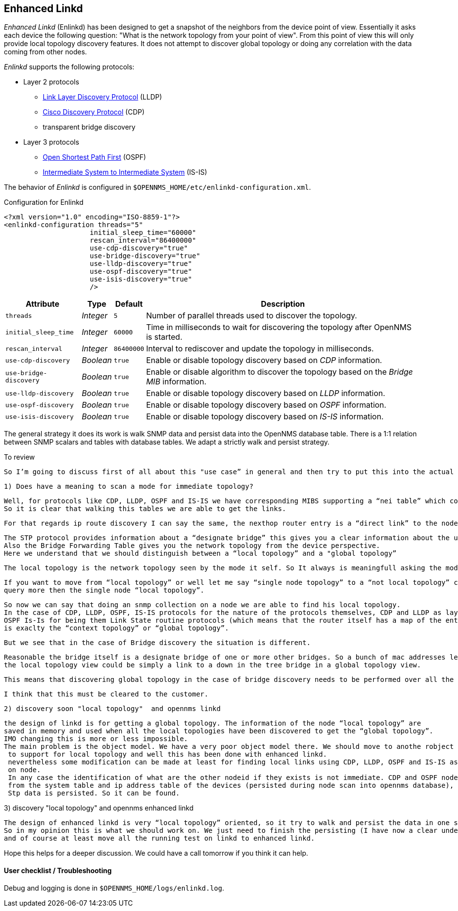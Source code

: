 
== Enhanced Linkd

_Enhanced Linkd_ (Enlinkd) has been designed to get a snapshot of the neighbors from the device point of view.
Essentially it asks each device the following question: "What is the network topology from your point of view".
From this point of view this will only provide local topology discovery features.
It does not attempt to discover global topology or doing any correlation with the data coming from other nodes.

_Enlinkd_ supports the following protocols:

* Layer 2 protocols
** link:https://en.wikipedia.org/wiki/Link_Layer_Discovery_Protocol[Link Layer Discovery Protocol] (LLDP)
** link:https://en.wikipedia.org/wiki/Cisco_Discovery_Protocol[Cisco Discovery Protocol] (CDP)
** transparent bridge discovery
* Layer 3 protocols
** link:https://en.wikipedia.org/wiki/Open_Shortest_Path_First[Open Shortest Path First] (OSPF)
** link:https://en.wikipedia.org/wiki/IS-IS[Intermediate System to Intermediate System] (IS-IS)

The behavior of _Enlinkd_ is configured in `$OPENNMS_HOME/etc/enlinkd-configuration.xml`.

.Configuration for Enlinkd
[source, xml]
----
<?xml version="1.0" encoding="ISO-8859-1"?>
<enlinkd-configuration threads="5"
                     initial_sleep_time="60000"
                     rescan_interval="86400000"
                     use-cdp-discovery="true"
                     use-bridge-discovery="true"
                     use-lldp-discovery="true"
                     use-ospf-discovery="true"
                     use-isis-discovery="true"
                     />
----

[options="header, autowidth"]
|===
| Attribute              | Type      | Default    | Description
| `threads`              | _Integer_ | `5`        | Number of parallel threads used to discover the topology.
| `initial_sleep_time`   | _Integer_ | `60000`    | Time in milliseconds to wait for discovering the topology after OpenNMS is started.
| `rescan_interval`      | _Integer_ | `86400000` | Interval to rediscover and update the topology in milliseconds.
| `use-cdp-discovery`    | _Boolean_ | `true`     | Enable or disable topology discovery based on _CDP_ information.
| `use-bridge-discovery` | _Boolean_ | `true`     | Enable or disable algorithm to discover the topology based on the _Bridge MIB_ information.
| `use-lldp-discovery`   | _Boolean_ | `true`     | Enable or disable topology discovery based on _LLDP_ information.
| `use-ospf-discovery`   | _Boolean_ | `true`     | Enable or disable topology discovery based on _OSPF_ information.
| `use-isis-discovery`   | _Boolean_ | `true`     | Enable or disable topology discovery based on _IS-IS_ information.
|===

The general strategy it does its work is walk SNMP data and persist data into the OpenNMS database table.
There is a 1:1 relation between SNMP scalars and tables with database tables.
We adapt a strictly walk and persist strategy.


.To review

 So I’m going to discuss first of all about this "use case” in general and then try to put this into the actual opennms context.

 1) Does have a meaning to scan a mode for immediate topology?

   Well, for protocols like CDP, LLDP, OSPF and IS-IS we have corresponding MIBS supporting a “nei table” which contains the device adjacency.
   So it is clear that walking this tables we are able to get the links.

   For that regards ip route discovery I can say the same, the nexthop router entry is a “direct link” to the node.

    The STP protocol provides information about a “designate bridge” this gives you a clear information about the up element in the Tree.
    Also the Bridge Forwarding Table gives you the network topology from the device perspective.
    Here we understand that we should distinguish between a “local topology” and a "global topology”

    The local topology is the network topology seen by the mode it self. So It always is meaningfull asking the mode for “local topology”.

    If you want to move from “local topology” or well let me say “single node topology” to a “not local topology” clearly at least we will have to
    query more then the single node “local topology”.

   So now we can say that doing an snmp collection on a node we are able to find his local topology.
   In the case of CDP, LLDP, OSPF, IS-IS protocols for the nature of the protocols themselves, CDP and LLDP as layer 2 discovery protocols, and
   OSPF Is-Is for being them Link State routine protocols (which means that the router itself has a map of the entire network), the local topology
   is exaclty the “context topology” or “global topology”.

   But we see that in the case of Bridge discovery the situation is different.

   Reasonable the bridge itself is a designate bridge of one or more other bridges. So a bunch of mac addresses learned on a specific port that is
   the local topology view could be simply a link to a down in the tree bridge in a global topology view.

   This means that discovering global topology in the case of bridge discovery needs to be performed over all the bridges to be defined.

   I think that this must be cleared to the customer.

 2) discovery soon "local topology"  and opennms linkd

    the design of linkd is for getting a global topology. The information of the node “local topology” are
    saved in memory and used when all the local topologies have been discovered to get the “global topology”.
    IMO changing this is more or less impossible.
    The main problem is the object model. We have a very poor object model there. We should move to anothe robject model
     to support for local topology and well this has been done with enhanced linkd.
     nevertheless some modification can be made at least for finding local links using CDP, LLDP, OSPF and IS-IS as they are walked
     on node.
     In any case the identification of what are the other nodeid if they exists is not immediate. CDP and OSPF node can discovered done because we can use some information coming
     from the system table and ip address table of the devices (persisted during node scan into opennms database), but LLDP and IS-IS data is not stored into database.
     Stp data is persisted. So it can be found.



3) discovery "local topology" and opennms enhanced linkd

    The design of enhanced linkd is very “local topology” oriented, so it try to walk and persist the data in one shot.
    So in my opinion this is what we should work on. We just need to finish the persisting (I have now a clear understanding of what is needed and what to do),
    and of course at least move all the running test on linkd to enhanced linkd.



Hope this helps for a deeper discussion.
We could have a call tomorrow if you think it can help.


==== User checklist / Troubleshooting

Debug and logging is done in `$OPENNMS_HOME/logs/enlinkd.log`.
